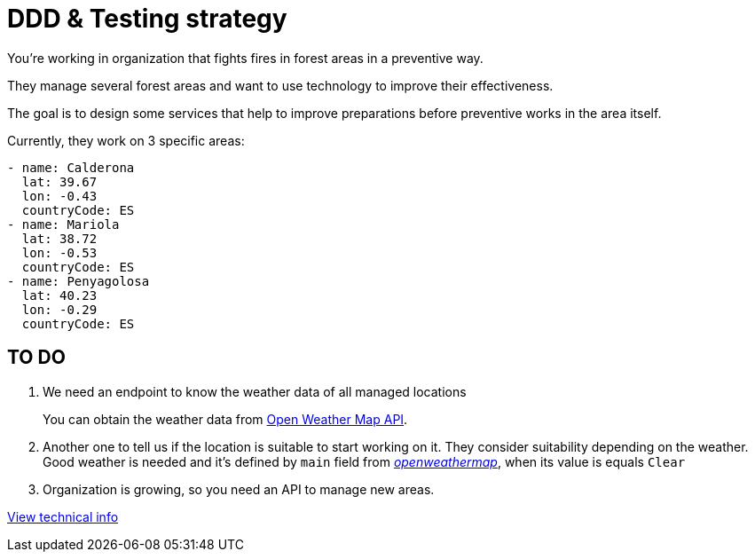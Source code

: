 = DDD &amp; Testing strategy

You're working in organization that fights fires in forest areas in a preventive way.

They manage several forest areas and want to use technology to improve their effectiveness.

The goal is to design some services that help to improve preparations before preventive works in the area itself.

Currently, they work on 3 specific areas:

[source,yaml]
----
- name: Calderona
  lat: 39.67
  lon: -0.43
  countryCode: ES
- name: Mariola
  lat: 38.72
  lon: -0.53
  countryCode: ES
- name: Penyagolosa
  lat: 40.23
  lon: -0.29
  countryCode: ES
----

== TO DO

. We need an endpoint to know the weather data of all managed locations

+
You can obtain the weather data from https://openweathermap.org/api[Open Weather Map API].

. Another one to tell us if the location is suitable to start working on it. They consider suitability depending on the weather. Good weather is needed and it's defined by `main` field from https://samples.openweathermap.org/data/2.5/weather?lat=35&lon=139&appid=b6907d289e10d714a6e88b30761fae22[_openweathermap_], when its value is equals `Clear`

. Organization is growing, so you need an API to manage new areas.


xref:TECHNICAL.adoc[View technical info]
